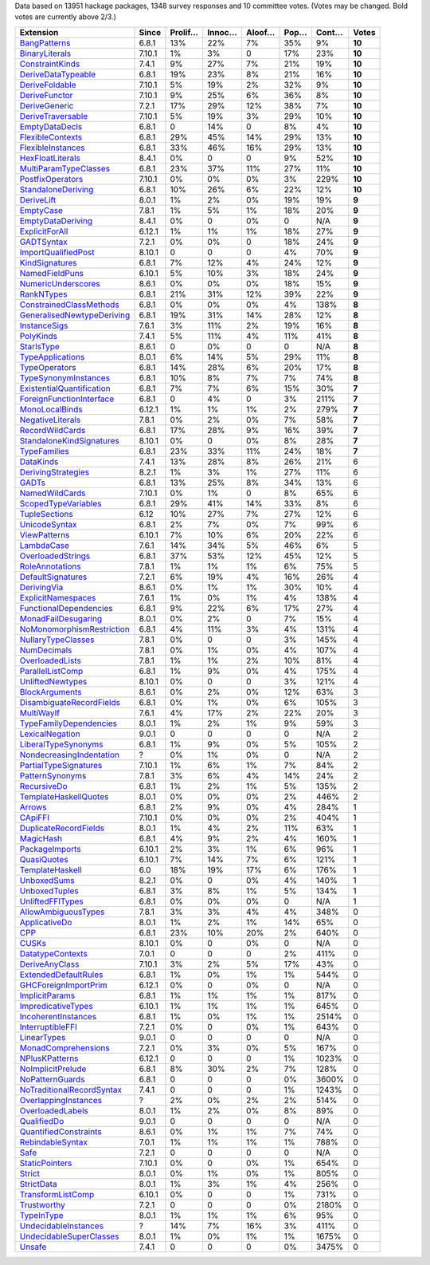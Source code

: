 Data based on 13951 hackage packages, 1348 survey responses and 10 committee votes. (Votes may be changed. Bold votes are currently above 2/3.)

============================= ====== ======= ====== ====== ==== ===== ======
                    Extension  Since Prolif… Innoc… Aloof… Pop… Cont…  Votes
============================= ====== ======= ====== ====== ==== ===== ======
              `BangPatterns`_  6.8.1     13%    22%     7%  35%    9% **10**
            `BinaryLiterals`_ 7.10.1      1%     3%      0  17%   23% **10**
           `ConstraintKinds`_  7.4.1      9%    27%     7%  21%   19% **10**
        `DeriveDataTypeable`_  6.8.1     19%    23%     8%  21%   16% **10**
            `DeriveFoldable`_ 7.10.1      5%    19%     2%  32%    9% **10**
             `DeriveFunctor`_ 7.10.1      9%    25%     6%  36%    8% **10**
             `DeriveGeneric`_  7.2.1     17%    29%    12%  38%    7% **10**
         `DeriveTraversable`_ 7.10.1      5%    19%     3%  29%   10% **10**
            `EmptyDataDecls`_  6.8.1       0    14%      0   8%    4% **10**
          `FlexibleContexts`_  6.8.1     29%    45%    14%  29%   13% **10**
         `FlexibleInstances`_  6.8.1     33%    46%    16%  29%   13% **10**
          `HexFloatLiterals`_  8.4.1      0%      0      0   9%   52% **10**
     `MultiParamTypeClasses`_  6.8.1     23%    37%    11%  27%   11% **10**
          `PostfixOperators`_ 7.10.1      0%     0%     0%   3%  229% **10**
        `StandaloneDeriving`_  6.8.1     10%    26%     6%  22%   12% **10**
                `DeriveLift`_  8.0.1      1%     2%     0%  19%   19%  **9**
                 `EmptyCase`_  7.8.1      1%     5%     1%  18%   20%  **9**
         `EmptyDataDeriving`_  8.4.1      0%      0     0%    0   N/A  **9**
            `ExplicitForAll`_ 6.12.1      1%     1%     1%  18%   27%  **9**
                `GADTSyntax`_  7.2.1      0%     0%      0  18%   24%  **9**
       `ImportQualifiedPost`_ 8.10.1       0      0      0   4%   70%  **9**
            `KindSignatures`_  6.8.1      7%    12%     4%  24%   12%  **9**
            `NamedFieldPuns`_ 6.10.1      5%    10%     3%  18%   24%  **9**
        `NumericUnderscores`_  8.6.1      0%     0%     0%  18%   15%  **9**
                `RankNTypes`_  6.8.1     21%    31%    12%  39%   22%  **9**
   `ConstrainedClassMethods`_  6.8.1      0%     0%     0%   4%  138%  **8**
`GeneralisedNewtypeDeriving`_  6.8.1     19%    31%    14%  28%   12%  **8**
              `InstanceSigs`_  7.6.1      3%    11%     2%  19%   16%  **8**
                 `PolyKinds`_  7.4.1      5%    11%     4%  11%   41%  **8**
                `StarIsType`_  8.6.1       0     0%      0    0   N/A  **8**
          `TypeApplications`_  8.0.1      6%    14%     5%  29%   11%  **8**
             `TypeOperators`_  6.8.1     14%    28%     6%  20%   17%  **8**
      `TypeSynonymInstances`_  6.8.1     10%     8%     7%   7%   74%  **8**
 `ExistentialQuantification`_  6.8.1      7%     7%     6%  15%   30%  **7**
  `ForeignFunctionInterface`_  6.8.1       0     4%      0   3%  211%  **7**
            `MonoLocalBinds`_ 6.12.1      1%     1%     1%   2%  279%  **7**
          `NegativeLiterals`_  7.8.1      0%     2%     0%   7%   58%  **7**
           `RecordWildCards`_  6.8.1     17%    28%     9%  16%   39%  **7**
  `StandaloneKindSignatures`_ 8.10.1      0%      0     0%   8%   28%  **7**
              `TypeFamilies`_  6.8.1     23%    33%    11%  24%   18%  **7**
                 `DataKinds`_  7.4.1     13%    28%     8%  26%   21%      6
        `DerivingStrategies`_  8.2.1      1%     3%     1%  27%   11%      6
                     `GADTs`_  6.8.1     13%    25%     8%  34%   13%      6
            `NamedWildCards`_ 7.10.1      0%     1%      0   8%   65%      6
       `ScopedTypeVariables`_  6.8.1     29%    41%    14%  33%    8%      6
             `TupleSections`_   6.12     10%    27%     7%  27%   12%      6
             `UnicodeSyntax`_  6.8.1      2%     7%     0%   7%   99%      6
              `ViewPatterns`_ 6.10.1      7%    10%     6%  20%   22%      6
                `LambdaCase`_  7.6.1     14%    34%     5%  46%    6%      5
         `OverloadedStrings`_  6.8.1     37%    53%    12%  45%   12%      5
           `RoleAnnotations`_  7.8.1      1%     1%     1%   6%   75%      5
         `DefaultSignatures`_  7.2.1      6%    19%     4%  16%   26%      4
               `DerivingVia`_  8.6.1      0%     1%     1%  30%   10%      4
        `ExplicitNamespaces`_  7.6.1      1%     0%     1%   4%  138%      4
    `FunctionalDependencies`_  6.8.1      9%    22%     6%  17%   27%      4
       `MonadFailDesugaring`_  8.0.1      0%     2%      0   7%   15%      4
 `NoMonomorphismRestriction`_  6.8.1      4%    11%     3%   4%  131%      4
        `NullaryTypeClasses`_  7.8.1      0%      0      0   3%  145%      4
               `NumDecimals`_  7.8.1      0%     1%     0%   4%  107%      4
           `OverloadedLists`_  7.8.1      1%     1%     2%  10%   81%      4
          `ParallelListComp`_  6.8.1      1%     9%     0%   4%  175%      4
          `UnliftedNewtypes`_ 8.10.1      0%      0      0   3%  121%      4
            `BlockArguments`_  8.6.1      0%     2%     0%  12%   63%      3
  `DisambiguateRecordFields`_  6.8.1      0%     1%     0%   6%  105%      3
                `MultiWayIf`_  7.6.1      4%    17%     2%  22%   20%      3
    `TypeFamilyDependencies`_  8.0.1      1%     2%     1%   9%   59%      3
           `LexicalNegation`_  9.0.1       0      0      0    0   N/A      2
       `LiberalTypeSynonyms`_  6.8.1      1%     9%     0%   5%  105%      2
  `NondecreasingIndentation`_      ?      0%     1%     0%    0   N/A      2
     `PartialTypeSignatures`_ 7.10.1      1%     6%     1%   7%   84%      2
           `PatternSynonyms`_  7.8.1      3%     6%     4%  14%   24%      2
               `RecursiveDo`_  6.8.1      1%     2%     1%   5%  135%      2
     `TemplateHaskellQuotes`_  8.0.1      0%     0%     0%   2%  446%      2
                    `Arrows`_  6.8.1      2%     9%     0%   4%  284%      1
                   `CApiFFI`_ 7.10.1      0%     0%     0%   2%  404%      1
     `DuplicateRecordFields`_  8.0.1      1%     4%     2%  11%   63%      1
                 `MagicHash`_  6.8.1      4%     9%     2%   4%  160%      1
            `PackageImports`_ 6.10.1      2%     3%     1%   6%   96%      1
               `QuasiQuotes`_ 6.10.1      7%    14%     7%   6%  121%      1
           `TemplateHaskell`_    6.0     18%    19%    17%   6%  176%      1
               `UnboxedSums`_  8.2.1      0%      0     0%   4%  140%      1
             `UnboxedTuples`_  6.8.1      3%     8%     1%   5%  134%      1
          `UnliftedFFITypes`_  6.8.1      0%     0%     0%    0   N/A      1
       `AllowAmbiguousTypes`_  7.8.1      3%     3%     4%   4%  348%      0
             `ApplicativeDo`_  8.0.1      1%     2%     1%  14%   65%      0
                       `CPP`_  6.8.1     23%    10%    20%   2%  640%      0
                     `CUSKs`_ 8.10.1      0%      0     0%    0   N/A      0
          `DatatypeContexts`_  7.0.1       0      0      0   2%  411%      0
            `DeriveAnyClass`_ 7.10.1      3%     2%     5%  17%   43%      0
      `ExtendedDefaultRules`_  6.8.1      1%     0%     1%   1%  544%      0
      `GHCForeignImportPrim`_ 6.12.1      0%      0     0%    0   N/A      0
            `ImplicitParams`_  6.8.1      1%     1%     1%   1%  817%      0
        `ImpredicativeTypes`_ 6.10.1      1%     1%     1%   1%  645%      0
       `IncoherentInstances`_  6.8.1      1%     0%     1%   1% 2514%      0
          `InterruptibleFFI`_  7.2.1      0%      0     0%   1%  643%      0
               `LinearTypes`_  9.0.1       0      0      0    0   N/A      0
       `MonadComprehensions`_  7.2.1      0%     3%     0%   5%  167%      0
            `NPlusKPatterns`_ 6.12.1       0      0      0   1% 1023%      0
         `NoImplicitPrelude`_  6.8.1      8%    30%     2%   7%  128%      0
           `NoPatternGuards`_  6.8.1       0      0      0   0% 3600%      0
 `NoTraditionalRecordSyntax`_  7.4.1       0      0      0   1% 1243%      0
      `OverlappingInstances`_      ?      2%     0%     2%   2%  514%      0
          `OverloadedLabels`_  8.0.1      1%     2%     0%   8%   89%      0
               `QualifiedDo`_  9.0.1       0      0      0    0   N/A      0
     `QuantifiedConstraints`_  8.6.1      0%     1%     1%   7%   74%      0
          `RebindableSyntax`_  7.0.1      1%     1%     1%   1%  788%      0
                      `Safe`_  7.2.1       0      0      0    0   N/A      0
            `StaticPointers`_ 7.10.1      0%      0     0%   1%  654%      0
                    `Strict`_  8.0.1      0%     1%     0%   1%  805%      0
                `StrictData`_  8.0.1      1%     3%     1%   4%  256%      0
         `TransformListComp`_ 6.10.1      0%      0      0   1%  731%      0
               `Trustworthy`_  7.2.1       0      0      0   0% 2180%      0
                `TypeInType`_  8.0.1      1%     1%     1%   6%   95%      0
      `UndecidableInstances`_      ?     14%     7%    16%   3%  411%      0
   `UndecidableSuperClasses`_  8.0.1      1%     0%     1%   1% 1675%      0
                    `Unsafe`_  7.4.1       0      0      0   0% 3475%      0
============================= ====== ======= ====== ====== ==== ===== ======

.. _AllowAmbiguousTypes: https://downloads.haskell.org/ghc/latest/docs/html/users_guide/glasgow_exts.html#extension-AllowAmbiguousTypes
.. _ApplicativeDo: https://downloads.haskell.org/ghc/latest/docs/html/users_guide/glasgow_exts.html#extension-ApplicativeDo
.. _Arrows: https://downloads.haskell.org/ghc/latest/docs/html/users_guide/glasgow_exts.html#extension-Arrows
.. _BangPatterns: https://downloads.haskell.org/ghc/latest/docs/html/users_guide/glasgow_exts.html#extension-BangPatterns
.. _BinaryLiterals: https://downloads.haskell.org/ghc/latest/docs/html/users_guide/glasgow_exts.html#extension-BinaryLiterals
.. _BlockArguments: https://downloads.haskell.org/ghc/latest/docs/html/users_guide/glasgow_exts.html#extension-BlockArguments
.. _CApiFFI: https://downloads.haskell.org/ghc/latest/docs/html/users_guide/glasgow_exts.html#extension-CApiFFI
.. _CPP: https://downloads.haskell.org/ghc/latest/docs/html/users_guide/glasgow_exts.html#extension-CPP
.. _CUSKs: https://downloads.haskell.org/ghc/latest/docs/html/users_guide/glasgow_exts.html#extension-CUSKs
.. _ConstrainedClassMethods: https://downloads.haskell.org/ghc/latest/docs/html/users_guide/glasgow_exts.html#extension-ConstrainedClassMethods
.. _ConstraintKinds: https://downloads.haskell.org/ghc/latest/docs/html/users_guide/glasgow_exts.html#extension-ConstraintKinds
.. _DataKinds: https://downloads.haskell.org/ghc/latest/docs/html/users_guide/glasgow_exts.html#extension-DataKinds
.. _DatatypeContexts: https://downloads.haskell.org/ghc/latest/docs/html/users_guide/glasgow_exts.html#extension-DatatypeContexts
.. _DefaultSignatures: https://downloads.haskell.org/ghc/latest/docs/html/users_guide/glasgow_exts.html#extension-DefaultSignatures
.. _DeriveAnyClass: https://downloads.haskell.org/ghc/latest/docs/html/users_guide/glasgow_exts.html#extension-DeriveAnyClass
.. _DeriveDataTypeable: https://downloads.haskell.org/ghc/latest/docs/html/users_guide/glasgow_exts.html#extension-DeriveDataTypeable
.. _DeriveFoldable: https://downloads.haskell.org/ghc/latest/docs/html/users_guide/glasgow_exts.html#extension-DeriveFoldable
.. _DeriveFunctor: https://downloads.haskell.org/ghc/latest/docs/html/users_guide/glasgow_exts.html#extension-DeriveFunctor
.. _DeriveGeneric: https://downloads.haskell.org/ghc/latest/docs/html/users_guide/glasgow_exts.html#extension-DeriveGeneric
.. _DeriveLift: https://downloads.haskell.org/ghc/latest/docs/html/users_guide/glasgow_exts.html#extension-DeriveLift
.. _DeriveTraversable: https://downloads.haskell.org/ghc/latest/docs/html/users_guide/glasgow_exts.html#extension-DeriveTraversable
.. _DerivingStrategies: https://downloads.haskell.org/ghc/latest/docs/html/users_guide/glasgow_exts.html#extension-DerivingStrategies
.. _DerivingVia: https://downloads.haskell.org/ghc/latest/docs/html/users_guide/glasgow_exts.html#extension-DerivingVia
.. _DisambiguateRecordFields: https://downloads.haskell.org/ghc/latest/docs/html/users_guide/glasgow_exts.html#extension-DisambiguateRecordFields
.. _DuplicateRecordFields: https://downloads.haskell.org/ghc/latest/docs/html/users_guide/glasgow_exts.html#extension-DuplicateRecordFields
.. _EmptyCase: https://downloads.haskell.org/ghc/latest/docs/html/users_guide/glasgow_exts.html#extension-EmptyCase
.. _EmptyDataDecls: https://downloads.haskell.org/ghc/latest/docs/html/users_guide/glasgow_exts.html#extension-EmptyDataDecls
.. _EmptyDataDeriving: https://downloads.haskell.org/ghc/latest/docs/html/users_guide/glasgow_exts.html#extension-EmptyDataDeriving
.. _ExistentialQuantification: https://downloads.haskell.org/ghc/latest/docs/html/users_guide/glasgow_exts.html#extension-ExistentialQuantification
.. _ExplicitForAll: https://downloads.haskell.org/ghc/latest/docs/html/users_guide/glasgow_exts.html#extension-ExplicitForAll
.. _ExplicitNamespaces: https://downloads.haskell.org/ghc/latest/docs/html/users_guide/glasgow_exts.html#extension-ExplicitNamespaces
.. _ExtendedDefaultRules: https://downloads.haskell.org/ghc/latest/docs/html/users_guide/glasgow_exts.html#extension-ExtendedDefaultRules
.. _FlexibleContexts: https://downloads.haskell.org/ghc/latest/docs/html/users_guide/glasgow_exts.html#extension-FlexibleContexts
.. _FlexibleInstances: https://downloads.haskell.org/ghc/latest/docs/html/users_guide/glasgow_exts.html#extension-FlexibleInstances
.. _ForeignFunctionInterface: https://downloads.haskell.org/ghc/latest/docs/html/users_guide/glasgow_exts.html#extension-ForeignFunctionInterface
.. _FunctionalDependencies: https://downloads.haskell.org/ghc/latest/docs/html/users_guide/glasgow_exts.html#extension-FunctionalDependencies
.. _GADTSyntax: https://downloads.haskell.org/ghc/latest/docs/html/users_guide/glasgow_exts.html#extension-GADTSyntax
.. _GADTs: https://downloads.haskell.org/ghc/latest/docs/html/users_guide/glasgow_exts.html#extension-GADTs
.. _GHCForeignImportPrim: https://downloads.haskell.org/ghc/latest/docs/html/users_guide/glasgow_exts.html#extension-GHCForeignImportPrim
.. _GeneralisedNewtypeDeriving: https://downloads.haskell.org/ghc/latest/docs/html/users_guide/glasgow_exts.html#extension-GeneralisedNewtypeDeriving
.. _HexFloatLiterals: https://downloads.haskell.org/ghc/latest/docs/html/users_guide/glasgow_exts.html#extension-HexFloatLiterals
.. _ImplicitParams: https://downloads.haskell.org/ghc/latest/docs/html/users_guide/glasgow_exts.html#extension-ImplicitParams
.. _ImportQualifiedPost: https://downloads.haskell.org/ghc/latest/docs/html/users_guide/glasgow_exts.html#extension-ImportQualifiedPost
.. _ImpredicativeTypes: https://downloads.haskell.org/ghc/latest/docs/html/users_guide/glasgow_exts.html#extension-ImpredicativeTypes
.. _IncoherentInstances: https://downloads.haskell.org/ghc/latest/docs/html/users_guide/glasgow_exts.html#extension-IncoherentInstances
.. _InstanceSigs: https://downloads.haskell.org/ghc/latest/docs/html/users_guide/glasgow_exts.html#extension-InstanceSigs
.. _InterruptibleFFI: https://downloads.haskell.org/ghc/latest/docs/html/users_guide/glasgow_exts.html#extension-InterruptibleFFI
.. _KindSignatures: https://downloads.haskell.org/ghc/latest/docs/html/users_guide/glasgow_exts.html#extension-KindSignatures
.. _LambdaCase: https://downloads.haskell.org/ghc/latest/docs/html/users_guide/glasgow_exts.html#extension-LambdaCase
.. _LexicalNegation: https://downloads.haskell.org/ghc/latest/docs/html/users_guide/glasgow_exts.html#extension-LexicalNegation
.. _LiberalTypeSynonyms: https://downloads.haskell.org/ghc/latest/docs/html/users_guide/glasgow_exts.html#extension-LiberalTypeSynonyms
.. _LinearTypes: https://downloads.haskell.org/ghc/latest/docs/html/users_guide/glasgow_exts.html#extension-LinearTypes
.. _MagicHash: https://downloads.haskell.org/ghc/latest/docs/html/users_guide/glasgow_exts.html#extension-MagicHash
.. _MonadComprehensions: https://downloads.haskell.org/ghc/latest/docs/html/users_guide/glasgow_exts.html#extension-MonadComprehensions
.. _MonadFailDesugaring: https://downloads.haskell.org/ghc/latest/docs/html/users_guide/glasgow_exts.html#extension-MonadFailDesugaring
.. _MonoLocalBinds: https://downloads.haskell.org/ghc/latest/docs/html/users_guide/glasgow_exts.html#extension-MonoLocalBinds
.. _MultiParamTypeClasses: https://downloads.haskell.org/ghc/latest/docs/html/users_guide/glasgow_exts.html#extension-MultiParamTypeClasses
.. _MultiWayIf: https://downloads.haskell.org/ghc/latest/docs/html/users_guide/glasgow_exts.html#extension-MultiWayIf
.. _NPlusKPatterns: https://downloads.haskell.org/ghc/latest/docs/html/users_guide/glasgow_exts.html#extension-NPlusKPatterns
.. _NamedFieldPuns: https://downloads.haskell.org/ghc/latest/docs/html/users_guide/glasgow_exts.html#extension-NamedFieldPuns
.. _NamedWildCards: https://downloads.haskell.org/ghc/latest/docs/html/users_guide/glasgow_exts.html#extension-NamedWildCards
.. _NegativeLiterals: https://downloads.haskell.org/ghc/latest/docs/html/users_guide/glasgow_exts.html#extension-NegativeLiterals
.. _NoImplicitPrelude: https://downloads.haskell.org/ghc/latest/docs/html/users_guide/glasgow_exts.html#extension-NoImplicitPrelude
.. _NoMonomorphismRestriction: https://downloads.haskell.org/ghc/latest/docs/html/users_guide/glasgow_exts.html#extension-NoMonomorphismRestriction
.. _NoPatternGuards: https://downloads.haskell.org/ghc/latest/docs/html/users_guide/glasgow_exts.html#extension-NoPatternGuards
.. _NoTraditionalRecordSyntax: https://downloads.haskell.org/ghc/latest/docs/html/users_guide/glasgow_exts.html#extension-NoTraditionalRecordSyntax
.. _NondecreasingIndentation: https://downloads.haskell.org/ghc/latest/docs/html/users_guide/glasgow_exts.html#extension-NondecreasingIndentation
.. _NullaryTypeClasses: https://downloads.haskell.org/ghc/latest/docs/html/users_guide/glasgow_exts.html#extension-NullaryTypeClasses
.. _NumDecimals: https://downloads.haskell.org/ghc/latest/docs/html/users_guide/glasgow_exts.html#extension-NumDecimals
.. _NumericUnderscores: https://downloads.haskell.org/ghc/latest/docs/html/users_guide/glasgow_exts.html#extension-NumericUnderscores
.. _OverlappingInstances: https://downloads.haskell.org/ghc/latest/docs/html/users_guide/glasgow_exts.html#extension-OverlappingInstances
.. _OverloadedLabels: https://downloads.haskell.org/ghc/latest/docs/html/users_guide/glasgow_exts.html#extension-OverloadedLabels
.. _OverloadedLists: https://downloads.haskell.org/ghc/latest/docs/html/users_guide/glasgow_exts.html#extension-OverloadedLists
.. _OverloadedStrings: https://downloads.haskell.org/ghc/latest/docs/html/users_guide/glasgow_exts.html#extension-OverloadedStrings
.. _PackageImports: https://downloads.haskell.org/ghc/latest/docs/html/users_guide/glasgow_exts.html#extension-PackageImports
.. _ParallelListComp: https://downloads.haskell.org/ghc/latest/docs/html/users_guide/glasgow_exts.html#extension-ParallelListComp
.. _PartialTypeSignatures: https://downloads.haskell.org/ghc/latest/docs/html/users_guide/glasgow_exts.html#extension-PartialTypeSignatures
.. _PatternSynonyms: https://downloads.haskell.org/ghc/latest/docs/html/users_guide/glasgow_exts.html#extension-PatternSynonyms
.. _PolyKinds: https://downloads.haskell.org/ghc/latest/docs/html/users_guide/glasgow_exts.html#extension-PolyKinds
.. _PostfixOperators: https://downloads.haskell.org/ghc/latest/docs/html/users_guide/glasgow_exts.html#extension-PostfixOperators
.. _QualifiedDo: https://downloads.haskell.org/ghc/latest/docs/html/users_guide/glasgow_exts.html#extension-QualifiedDo
.. _QuantifiedConstraints: https://downloads.haskell.org/ghc/latest/docs/html/users_guide/glasgow_exts.html#extension-QuantifiedConstraints
.. _QuasiQuotes: https://downloads.haskell.org/ghc/latest/docs/html/users_guide/glasgow_exts.html#extension-QuasiQuotes
.. _RankNTypes: https://downloads.haskell.org/ghc/latest/docs/html/users_guide/glasgow_exts.html#extension-RankNTypes
.. _RebindableSyntax: https://downloads.haskell.org/ghc/latest/docs/html/users_guide/glasgow_exts.html#extension-RebindableSyntax
.. _RecordWildCards: https://downloads.haskell.org/ghc/latest/docs/html/users_guide/glasgow_exts.html#extension-RecordWildCards
.. _RecursiveDo: https://downloads.haskell.org/ghc/latest/docs/html/users_guide/glasgow_exts.html#extension-RecursiveDo
.. _RoleAnnotations: https://downloads.haskell.org/ghc/latest/docs/html/users_guide/glasgow_exts.html#extension-RoleAnnotations
.. _Safe: https://downloads.haskell.org/ghc/latest/docs/html/users_guide/glasgow_exts.html#extension-Safe
.. _ScopedTypeVariables: https://downloads.haskell.org/ghc/latest/docs/html/users_guide/glasgow_exts.html#extension-ScopedTypeVariables
.. _StandaloneDeriving: https://downloads.haskell.org/ghc/latest/docs/html/users_guide/glasgow_exts.html#extension-StandaloneDeriving
.. _StandaloneKindSignatures: https://downloads.haskell.org/ghc/latest/docs/html/users_guide/glasgow_exts.html#extension-StandaloneKindSignatures
.. _StarIsType: https://downloads.haskell.org/ghc/latest/docs/html/users_guide/glasgow_exts.html#extension-StarIsType
.. _StaticPointers: https://downloads.haskell.org/ghc/latest/docs/html/users_guide/glasgow_exts.html#extension-StaticPointers
.. _Strict: https://downloads.haskell.org/ghc/latest/docs/html/users_guide/glasgow_exts.html#extension-Strict
.. _StrictData: https://downloads.haskell.org/ghc/latest/docs/html/users_guide/glasgow_exts.html#extension-StrictData
.. _TemplateHaskell: https://downloads.haskell.org/ghc/latest/docs/html/users_guide/glasgow_exts.html#extension-TemplateHaskell
.. _TemplateHaskellQuotes: https://downloads.haskell.org/ghc/latest/docs/html/users_guide/glasgow_exts.html#extension-TemplateHaskellQuotes
.. _TransformListComp: https://downloads.haskell.org/ghc/latest/docs/html/users_guide/glasgow_exts.html#extension-TransformListComp
.. _Trustworthy: https://downloads.haskell.org/ghc/latest/docs/html/users_guide/glasgow_exts.html#extension-Trustworthy
.. _TupleSections: https://downloads.haskell.org/ghc/latest/docs/html/users_guide/glasgow_exts.html#extension-TupleSections
.. _TypeApplications: https://downloads.haskell.org/ghc/latest/docs/html/users_guide/glasgow_exts.html#extension-TypeApplications
.. _TypeFamilies: https://downloads.haskell.org/ghc/latest/docs/html/users_guide/glasgow_exts.html#extension-TypeFamilies
.. _TypeFamilyDependencies: https://downloads.haskell.org/ghc/latest/docs/html/users_guide/glasgow_exts.html#extension-TypeFamilyDependencies
.. _TypeInType: https://downloads.haskell.org/ghc/latest/docs/html/users_guide/glasgow_exts.html#extension-TypeInType
.. _TypeOperators: https://downloads.haskell.org/ghc/latest/docs/html/users_guide/glasgow_exts.html#extension-TypeOperators
.. _TypeSynonymInstances: https://downloads.haskell.org/ghc/latest/docs/html/users_guide/glasgow_exts.html#extension-TypeSynonymInstances
.. _UnboxedSums: https://downloads.haskell.org/ghc/latest/docs/html/users_guide/glasgow_exts.html#extension-UnboxedSums
.. _UnboxedTuples: https://downloads.haskell.org/ghc/latest/docs/html/users_guide/glasgow_exts.html#extension-UnboxedTuples
.. _UndecidableInstances: https://downloads.haskell.org/ghc/latest/docs/html/users_guide/glasgow_exts.html#extension-UndecidableInstances
.. _UndecidableSuperClasses: https://downloads.haskell.org/ghc/latest/docs/html/users_guide/glasgow_exts.html#extension-UndecidableSuperClasses
.. _UnicodeSyntax: https://downloads.haskell.org/ghc/latest/docs/html/users_guide/glasgow_exts.html#extension-UnicodeSyntax
.. _UnliftedFFITypes: https://downloads.haskell.org/ghc/latest/docs/html/users_guide/glasgow_exts.html#extension-UnliftedFFITypes
.. _UnliftedNewtypes: https://downloads.haskell.org/ghc/latest/docs/html/users_guide/glasgow_exts.html#extension-UnliftedNewtypes
.. _Unsafe: https://downloads.haskell.org/ghc/latest/docs/html/users_guide/glasgow_exts.html#extension-Unsafe
.. _ViewPatterns: https://downloads.haskell.org/ghc/latest/docs/html/users_guide/glasgow_exts.html#extension-ViewPatterns
